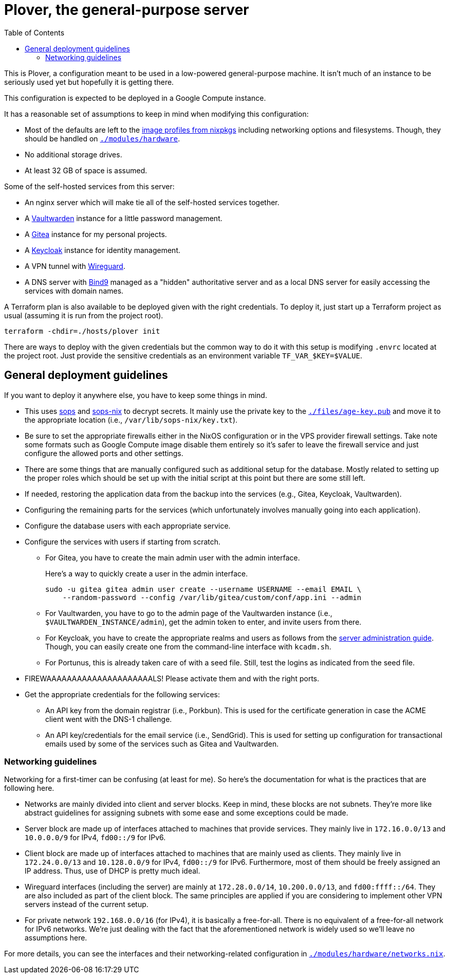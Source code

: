 = Plover, the general-purpose server
:toc:
:nixos-infect-commit: bca605ce2c91bc4d79bf8afaa4e7ee4fee9563d4

This is Plover, a configuration meant to be used in a low-powered general-purpose machine.
It isn't much of an instance to be seriously used yet but hopefully it is getting there.

This configuration is expected to be deployed in a Google Compute instance.

It has a reasonable set of assumptions to keep in mind when modifying this configuration:

- Most of the defaults are left to the link:https://github.com/NixOS/nixpkgs/tree/f92201f46109aabbbf41b8dc24bb9d342eb93a35/nixos/modules/virtualisation[image profiles from nixpkgs] including networking options and filesystems.
Though, they should be handled on link:./modules/hardware[`./modules/hardware`].

- No additional storage drives.

- At least 32 GB of space is assumed.

Some of the self-hosted services from this server:

* An nginx server which will make tie all of the self-hosted services together.
* A link:https://github.com/dani-garcia/vaultwarden[Vaultwarden] instance for a little password management.
* A link:https://gitea.io/[Gitea] instance for my personal projects.
* A link:https://www.keycloak.org/[Keycloak] instance for identity management.
* A VPN tunnel with link:https://www.wireguard.com/[Wireguard].
* A DNS server with link:https://www.isc.org/bind/[Bind9] managed as a "hidden" authoritative server and as a local DNS server for easily accessing the services with domain names.

A Terraform plan is also available to be deployed given with the right credentials.
To deploy it, just start up a Terraform project as usual (assuming it is run from the project root).

[source, shell]
----
terraform -chdir=./hosts/plover init
----

There are ways to deploy with the given credentials but the common way to do it with this setup is modifying `.envrc` located at the project root.
Just provide the sensitive credentials as an environment variable `TF_VAR_$KEY=$VALUE`.




[#general-deployment-guidelines]
== General deployment guidelines

If you want to deploy it anywhere else, you have to keep some things in mind.

* This uses link:https://github.com/mozilla/sops[sops] and link:https://github.com/Mic92/sops-nix[sops-nix] to decrypt secrets.
It mainly use the private key to the link:./files/age-key.pub[`./files/age-key.pub`] and move it to the appropriate location (i.e., `/var/lib/sops-nix/key.txt`).

* Be sure to set the appropriate firewalls either in the NixOS configuration or in the VPS provider firewall settings.
Take note some formats such as Google Compute image disable them entirely so it's safer to leave the firewall service and just configure the allowed ports and other settings.

* There are some things that are manually configured such as additional setup for the database.
Mostly related to setting up the proper roles which should be set up with the initial script at this point but there are some still left.

* If needed, restoring the application data from the backup into the services (e.g., Gitea, Keycloak, Vaultwarden).

* Configuring the remaining parts for the services (which unfortunately involves manually going into each application).

* Configure the database users with each appropriate service.

* Configure the services with users if starting from scratch.

** For Gitea, you have to create the main admin user with the admin interface.
+
--
Here's a way to quickly create a user in the admin interface.

[source, shell]
----
sudo -u gitea gitea admin user create --username USERNAME --email EMAIL \
    --random-password --config /var/lib/gitea/custom/conf/app.ini --admin
----
--

** For Vaultwarden, you have to go to the admin page of the Vaultwarden instance (i.e., `$VAULTWARDEN_INSTANCE/admin`), get the admin token to enter, and invite users from there.

** For Keycloak, you have to create the appropriate realms and users as follows from the link:https://www.keycloak.org/docs/20.0.2/server_admin/index.html[server administration guide].
Though, you can easily create one from the command-line interface with `kcadm.sh`.

** For Portunus, this is already taken care of with a seed file.
Still, test the logins as indicated from the seed file.

* FIREWAAAAAAAAAAAAAAAAAAAAALS!
Please activate them and with the right ports.

* Get the appropriate credentials for the following services:

** An API key from the domain registrar (i.e., Porkbun).
This is used for the certificate generation in case the ACME client went with the DNS-1 challenge.

** An API key/credentials for the email service (i.e., SendGrid).
This is used for setting up configuration for transactional emails used by some of the services such as Gitea and Vaultwarden.


=== Networking guidelines

Networking for a first-timer can be confusing (at least for me).
So here's the documentation for what is the practices that are following here.

* Networks are mainly divided into client and server blocks.
Keep in mind, these blocks are not subnets.
They're more like abstract guidelines for assigning subnets with some ease and some exceptions could be made.

* Server block are made up of interfaces attached to machines that provide services.
They mainly live in `172.16.0.0/13` and `10.0.0.0/9` for IPv4, `fd00::/9` for IPv6.

* Client block are made up of interfaces attached to machines that are mainly used as clients.
They mainly live in `172.24.0.0/13` and `10.128.0.0/9` for IPv4, `fd00::/9` for IPv6.
Furthermore, most of them should be freely assigned an IP address.
Thus, use of DHCP is pretty much ideal.

* Wireguard interfaces (including the server) are mainly at `172.28.0.0/14`, `10.200.0.0/13`, and `fd00:ffff::/64`.
They are also included as part of the client block.
The same principles are applied if you are considering to implement other VPN servers instead of the current setup.

* For private network `192.168.0.0/16` (for IPv4), it is basically a free-for-all.
There is no equivalent of a free-for-all network for IPv6 networks.
We're just dealing with the fact that the aforementioned network is widely used so we'll leave no assumptions here.

For more details, you can see the interfaces and their networking-related configuration in link:./modules/hardware/networks.nix[`./modules/hardware/networks.nix`].
